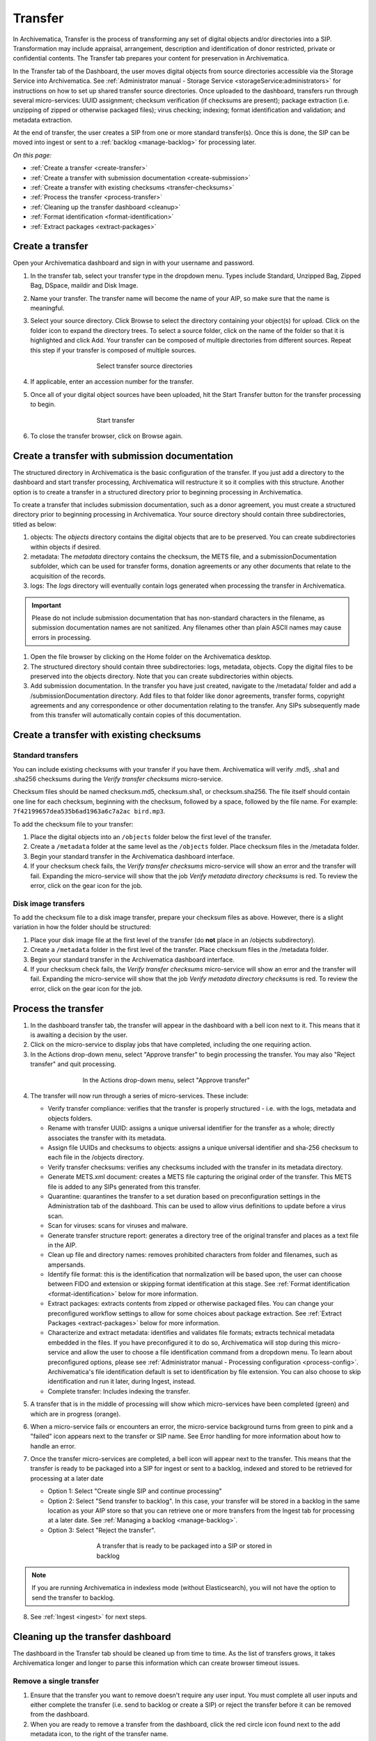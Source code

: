 .. _transfer:

========
Transfer
========

In Archivematica, Transfer is the process of transforming any set of digital
objects and/or directories into a SIP. Transformation may include appraisal,
arrangement, description and identification of donor restricted, private or
confidential contents. The Transfer tab prepares your content for preservation in Archivematica.

In the Transfer tab of the Dashboard, the user moves digital objects from
source directories accessible via the Storage Service into Archivematica. See
:ref:`Administrator manual - Storage Service <storageService:administrators>`
for instructions on how to set up shared transfer source directories. Once
uploaded to the dashboard, transfers run through several micro-services: UUID
assignment; checksum verification (if checksums are present); package
extraction (i.e. unzipping of zipped or otherwise packaged files); virus
checking; indexing; format identification and validation; and metadata
extraction.

At the end of transfer, the user creates a SIP from one or more standard
transfer(s). Once this is done, the SIP can be moved into ingest or sent to a
:ref:`backlog <manage-backlog>` for processing later.

*On this page:*

* :ref:`Create a transfer <create-transfer>`

* :ref:`Create a transfer with submission documentation <create-submission>`

* :ref:`Create a transfer with existing checksums <transfer-checksums>`

* :ref:`Process the transfer <process-transfer>`

* :ref:`Cleaning up the transfer dashboard <cleanup>`

* :ref:`Format identification <format-identification>`

* :ref:`Extract packages <extract-packages>`

.. seealso::

   If you would like to import lower-level metadata with your transfer (i.e.
   metadata to be attached to subdirectories and files within a SIP), see
   :ref:`Metadata import <import-metadata>`.

   If your transfer is a DSpace export, please see :ref:`DSpace export <dspace>`.

   If your transfer is a bag or a zipped bag, please see :ref:`Bags <bags>`.

   If your transfer is composed of objects that are the result of digitization,
   please see :ref:`Digitization output <digitized>`.

   If your transfer is composed of digital forensic disk images, please see
   :ref:`Forensic image processing <forensic>`.

   If your transfer is from a Dataverse repository, please see
   :ref:`Dataverse Integration <dataverse>`.

   If you would like to skip some of the default choices for dashboard decision
   points or make preconfigured choices for your desired workflow, see
   :ref:`Processing configuration <dashboard-processing>`.


.. _create-transfer:

Create a transfer
-----------------

Open your Archivematica dashboard and sign in with your
username and password.

#. In the transfer tab, select your transfer type in the dropdown menu. Types include Standard, Unzipped Bag, Zipped Bag, DSpace, maildir and Disk Image.

#. Name your transfer. The transfer name will become the name of your AIP, so make
   sure that the name is meaningful.

#. Select your source directory. Click Browse
   to select the directory containing your object(s) for upload. Click on the folder
   icon to expand the directory trees. To select a source folder, click on the name
   of the folder so that it is highlighted and click Add. Your transfer can be composed
   of multiple directories from different sources. Repeat this step if your transfer
   is composed of multiple sources.

   .. figure:: images/Browse1.*
      :align: center
      :figwidth: 60%
      :width: 100%
      :alt: Select transfer(s) from source directory(ies)

      Select transfer source directories

#. If applicable, enter an accession number for the transfer.

#. Once all of your digital object sources have been uploaded, hit the Start Transfer button for the transfer processing to begin.

   .. figure:: images/Start1.*
      :align: center
      :figwidth: 60%
      :width: 100%
      :alt: Start transfer in dashboard

      Start transfer

#. To close the transfer browser, click on Browse again.

.. _create-submission:

Create a transfer with submission documentation
-----------------------------------------------

The structured directory in Archivematica is the basic configuration of the transfer. If you just add a directory to the dashboard and start transfer processing, Archivematica will restructure it so it complies with this structure. Another option is to create a transfer in a structured directory prior to
beginning processing in Archivematica.

To create a transfer that includes submission documentation, such as a donor agreement, you must create a structured directory prior to beginning processing in Archivematica. Your source directory should contain three subdirectories, titled as below:

1. objects: The *objects* directory contains the digital objects that are to be preserved. You can create subdirectories within objects if desired.

2. metadata: The *metadata* directory contains the checksum, the METS file, and a submissionDocumentation subfolder, which can be used for transfer forms, donation agreements or any other documents that relate to the acquisition of the records.

3. logs: The *logs* directory will eventually contain logs generated when processing the transfer in Archivematica.

.. important::

   Please do not include submission documentation that has non-standard
   characters in the filename, as submission documentation names are not
   sanitized. Any filenames other than plain ASCII names may cause errors in
   processing.

1. Open the file browser by clicking on the Home folder on the Archivematica desktop.

2. The structured directory should contain three subdirectories: logs, metadata, objects. Copy the digital files to be preserved into the objects directory. Note that you can create subdirectories within objects.

3. Add submission documentation. In the transfer you have just created, navigate to the /metadata/ folder and add a /submissionDocumentation directory. Add files to that folder like donor agreements, transfer forms, copyright agreements and any correspondence or other documentation relating to the transfer. Any SIPs subsequently made from this transfer will automatically contain copies of this documentation.

.. _transfer-checksums:

Create a transfer with existing checksums
-----------------------------------------

Standard transfers
++++++++++++++++++

You can include existing checksums with your transfer if you have them. Archivematica
will verify .md5, .sha1 and .sha256 checksums during the *Verify transfer checksums*
micro-service.

Checksum files should be named checksum.md5, checksum.sha1, or checksum.sha256.
The file itself should contain one line for each checksum, beginning with the checksum,
followed by a space, followed by the file name. For example: ``7f42199657dea535b6ad1963a6c7a2ac bird.mp3``.

.. image:: images/checksum-file.*
   :align: center
   :width: 80%
   :alt: Structure of checksum file

To add the checksum file to your transfer:

1. Place the digital objects into an ``/objects`` folder below the first level of the transfer.

2. Create a ``/metadata`` folder at the same level as the ``/objects`` folder. Place
   checksum files in the /metadata folder.

3. Begin your standard transfer in the Archivematica dashboard interface.

4. If your checksum check fails, the *Verify transfer checksums* micro-service will show an error and the transfer will fail. Expanding the micro-service will show that the job *Verify metadata directory checksums* is red. To review the error, click on the gear icon for the job.

Disk image transfers
++++++++++++++++++++

To add the checksum file to a disk image transfer, prepare your checksum files as
above. However, there is a slight variation in how the folder should be structured:

1. Place your disk image file at the first level of the transfer (do **not** place in an /objects subdirectory).

2. Create a ``/metadata`` folder in the first level of the transfer. Place checksum files in the /metadata folder.

3. Begin your standard transfer in the Archivematica dashboard interface.

4. If your checksum check fails, the *Verify transfer checksums* micro-service will show an error and the transfer will fail. Expanding the micro-service will show that the job *Verify metadata directory checksums* is red. To review the error, click on the gear icon for the job.

.. _process-transfer:

Process the transfer
--------------------

1. In the dashboard transfer tab, the transfer will appear in the dashboard with a bell icon next to it. This means that it is awaiting a decision by the user.

2. Click on the micro-service to display jobs that have completed, including the one requiring action.

3. In the Actions drop-down menu, select "Approve transfer" to begin processing the transfer. You may also "Reject transfer" and quit processing.

.. figure:: images/Approve1.*
   :align: center
   :figwidth: 60%
   :width: 100%
   :alt:  In the Actions drop-down menu, select "Approve transfer"

   In the Actions drop-down menu, select "Approve transfer"

4. The transfer will now run through a series of micro-services. These include:

   * Verify transfer compliance: verifies that the transfer is properly
     structured - i.e. with the logs, metadata and objects folders.

   * Rename with transfer UUID: assigns a unique universal identifier for the
     transfer as a whole; directly associates the transfer with its metadata.

   * Assign file UUIDs and checksums to objects: assigns a unique universal
     identifier and sha-256 checksum to each file in the /objects directory.

   * Verify transfer checksums: verifies any checksums included with the transfer
     in its metadata directory.

   * Generate METS.xml document: creates a METS file capturing the original order
     of the transfer. This METS file is added to any SIPs generated from this
     transfer.

   * Quarantine: quarantines the transfer to a set duration based on
     preconfiguration settings in the Administration tab of the dashboard. This
     can be used to allow virus definitions to update before a virus scan.

   * Scan for viruses: scans for viruses and malware.

   * Generate transfer structure report: generates a directory tree of the original
     transfer and places as a text file in the AIP.

   * Clean up file and directory names: removes prohibited characters from folder
     and filenames, such as ampersands.

   * Identify file format: this is the identification that normalization will be
     based upon, the user can choose between FIDO and extension or skipping
     format identification at this stage. See :ref:`Format identification <format-identification>` below for
     more information.

   * Extract packages: extracts contents from zipped or otherwise packaged
     files. You can change your preconfigured workflow settings to allow for
     some choices about package extraction. See :ref:`Extract Packages <extract-packages>` below for more information.

   * Characterize and extract metadata: identifies and validates file formats;
     extracts technical metadata embedded in the files. If you have
     preconfigured it to do so, Archivematica will stop during this micro-service
     and allow the user to choose a file identification command from a dropdown
     menu. To learn about preconfigured options, please see
     :ref:`Administrator manual - Processing configuration <process-config>`.
     Archivematica's file identification default is set to identification by file
     extension. You can also choose to skip identification and run it later,
     during Ingest, instead.

   * Complete transfer: Includes indexing the transfer.

5. A transfer that is in the middle of processing will show which micro-services
   have been completed (green) and which are in progress (orange).

6. When a micro-service fails or encounters an error, the micro-service
   background turns from green to pink and a "failed" icon appears next to the
   transfer or SIP name. See Error handling for more information about how to
   handle an error.

7. Once the transfer micro-services are completed, a bell icon will appear next
   to the transfer. This means that the transfer is ready to be packaged into a
   SIP for ingest or sent to a backlog, indexed and stored to be retrieved for
   processing at a later date

   * Option 1: Select "Create single SIP and continue processing"

   * Option 2: Select "Send transfer to backlog". In this case, your transfer
     will be stored in a backlog in the same location as your AIP store so that
     you can retrieve one or more transfers from the Ingest tab for processing at
     a later date. See :ref:`Managing a backlog <manage-backlog>`.

   * Option 3: Select "Reject the transfer".

   .. figure:: images/CreateSIP.*
      :align: center
      :figwidth: 60%
      :width: 100%
      :alt: A transfer that is ready to be packaged into a SIP or stored in backlog

      A transfer that is ready to be packaged into a SIP or stored in backlog

.. note::

   If you are running Archivematica in indexless mode (without Elasticsearch),
   you will not have the option to send the transfer to backlog.

8. See :ref:`Ingest <ingest>` for next steps.

.. _cleanup:

Cleaning up the transfer dashboard
----------------------------------

The dashboard in the Transfer tab should be cleaned up from time to time. As the
list of transfers grows, it takes Archivematica longer and longer to parse this
information which can create browser timeout issues.

Remove a single transfer
++++++++++++++++++++++++

#. Ensure that the transfer you want to remove doesn't require any user input.
   You must complete all user inputs and either complete the transfer (i.e.
   send to backlog or create a SIP) or reject the transfer before it can be
   removed from the dashboard.

#. When you are ready to remove a transfer from the dashboard, click the red circle
   icon found next to the add metadata icon, to the right of the transfer name.

#. Click the Confirm button to remove the transfer from the dashboard.

.. figure:: images/remove-sip.*
   :align: center
   :figwidth: 60%
   :width: 100%
   :alt: A transfer that is ready to be removed from the dashboard


.. NOTE::
   This does not delete the transfer or related entities, including the source
   directory. It merely removes them from the dashboard.

Remove all completed transfers
++++++++++++++++++++++++++++++

#. Ensure that the transfers you want to remove are complete (i.e. sent to
   backlog or ingest). Note that this feature only works on completed transfers;
   rejected transfers will have to be removed one at a time.

#. When you are ready to remove all completed transfers, click the red circle
   icon in the table header of the list of transfers.

#. Click the Confirm button to remove all completed transfers from the dashboard.

.. _format-identification:

Format identification
---------------------

Archivematica's default is to allow the user to choose identification options
to base normalization actions upon during transfer and then use those results
to base normalization upon in ingest. However, you can set your
preconfiguration options to allow for the opposite (skip at transfer and
identify before normalization) or for both transfer and ingest to allow for
user choice in the dashboard.

Artefactual included the ability to skip identification at transfer and/or to
change identification tool before normalization mainly to allow for the
possibility that content in the transfer backlog may contain formats for which
there are not currently entries in the :ref:`Format Policy Registry (FPR) <fpr>`.
While the transfers are in the backlog, you can add rules that allow for the
format(s) not identified or identifiable at time of transfer to the FPR so
that, when they are processed through ingest, all formats will be identified
and normalization attempted based on those identifications.

There may be other use case scenarios in the future that this configuration
flexibility facilitates. In general, we aim to include as much flexibility as
possible when it comes to workflow choices so that the archivist is as central
as possible to AIP and DIP processing rather than hardcoding and automating so
much that the archivist is left less influence on ingest.

Format identification is logged as a PREMIS event in the METS.xml using the
results of running whichever tool chosen during processing.

.. _extract-packages:

Extract packages
----------------

If you adjust your processing configuration settings, Archivematica will stop
after format identification and allow you to extract any packages in your
transfer. Additionally, you can decide whether you would like to keep the
package with the extracted objects or not.


:ref:`Back to the top <transfer>`
